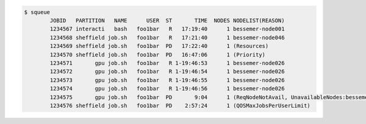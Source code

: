 .. code-block:: console

    $ squeue
            JOBID   PARTITION   NAME      USER  ST       TIME  NODES NODELIST(REASON)
            1234567 interacti   bash   foo1bar   R   17:19:40      1 bessemer-node001
            1234568 sheffield job.sh   foo1bar   R   17:21:40      1 bessemer-node046
            1234569 sheffield job.sh   foo1bar  PD   17:22:40      1 (Resources)
            1234570 sheffield job.sh   foo1bar  PD   16:47:06      1 (Priority)
            1234571       gpu job.sh   foo1bar   R 1-19:46:53      1 bessemer-node026
            1234572       gpu job.sh   foo1bar   R 1-19:46:54      1 bessemer-node026
            1234573       gpu job.sh   foo1bar   R 1-19:46:55      1 bessemer-node026
            1234574       gpu job.sh   foo1bar   R 1-19:46:56      1 bessemer-node026
            1234575       gpu job.sh   foo1bar  PD       9:04      1 (ReqNodeNotAvail, UnavailableNodes:bessemer-node026)
            1234576 sheffield job.sh   foo1bar  PD    2:57:24      1 (QOSMaxJobsPerUserLimit)